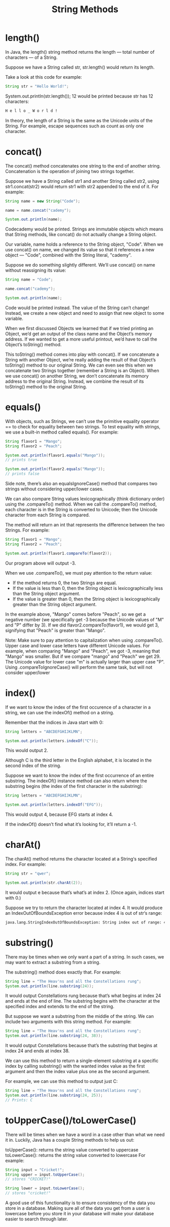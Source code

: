 #+TITLE: String Methods
#+PROPERTY: header-args

* length()
  In Java, the length() string method returns the length ⁠— total number of
  characters ⁠— of a String.

  Suppose we have a String called str, str.length() would return its length.

  Take a look at this code for example:

  #+BEGIN_SRC java
    String str = "Hello World!";
  #+END_SRC

  System.out.println(str.length());
  12 would be printed because str has 12 characters:

  #+BEGIN_SRC bash
    H e l l o _ W o r l d !
  #+END_SRC

  In theory, the length of a String is the same as the Unicode units of the
  String. For example, escape sequences such as \n count as only one character.

* concat()
  The concat() method concatenates one string to the end of another string.
  Concatenation is the operation of joining two strings together.

  Suppose we have a String called str1 and another String called str2, using
  str1.concat(str2) would return str1 with str2 appended to the end of it. For
  example:

  #+BEGIN_SRC java
    String name = new String("Code");

    name = name.concat("cademy");

    System.out.println(name);
  #+END_SRC
  Codecademy would be printed.
  Strings are immutable objects which means that String methods, like concat()
  do not actually change a String object.

  Our variable, name holds a reference to the String object, "Code". When we use
  concat() on name, we changed its value so that it references a new object —
  "Code", combined with the String literal, "cademy".

  Suppose we do something slightly different. We’ll use concat() on name without
  reassigning its value:

  #+BEGIN_SRC java
    String name = "Code";

    name.concat("cademy");

    System.out.println(name);
  #+END_SRC
  Code would be printed instead. The value of the String can’t change! Instead,
  we create a new object and need to assign that new object to some variable.

  When we first discussed Objects we learned that if we tried printing an
  Object, we’d get an output of the class name and the Object’s memory address.
  If we wanted to get a more useful printout, we’d have to call the Object’s
  toString() method.

  This toString() method comes into play with concat(). If we concatenate a
  String with another Object, we’re really adding the result of that Object’s
  toString() method to our original String. We can even see this when we
  concatenate two Strings together (remember a String is an Object). When we use
  concat() on another String, we don’t concatenate its memory address to the
  original String. Instead, we combine the result of its toString() method to
  the original String.

* equals()
  With objects, such as Strings, we can’t use the primitive equality operator
  == to check for equality between two strings. To test equality with strings,
  we use a built-in method called equals(). For example:
  #+BEGIN_SRC java
    String flavor1 = "Mango";
    String flavor2 = "Peach";

    System.out.println(flavor1.equals("Mango"));
    // prints true

    System.out.println(flavor2.equals("Mango"));
    // prints false
  #+END_SRC

  Side note, there’s also an equalsIgnoreCase() method that compares two strings
  without considering upper/lower cases.

  We can also compare String values lexicographically (think dictionary order)
  using the .compareTo() method. When we call the .compareTo() method, each
  character is in the String is converted to Unicode; then the Unicode character
  from each String is compared.

  The method will return an int that represents the difference between the two
  Strings. For example:
  #+BEGIN_SRC java
    String flavor1 = "Mango";
    String flavor2 = "Peach";

    System.out.println(flavor1.compareTo(flavor2));
  #+END_SRC
  Our program above will output -3.

  When we use .compareTo(), we must pay attention to the return value:

  - If the method returns 0, the two Strings are equal.
  - If the value is less than 0, then the String object is lexicographically
    less than the String object argument.
  - If the value is greater than 0, then the String object is lexicographically
    greater than the String object argument.
  In the example above, "Mango" comes before "Peach", so we get a negative
  number (we specifically get -3 because the Unicode values of "M" and "P"
  differ by 3). If we did flavor2.compareTo(flavor1), we would get 3, signifying
  that "Peach" is greater than "Mango".

  Note: Make sure to pay attention to capitalization when using .compareTo().
  Upper case and lower case letters have different Unicode values. For example,
  when comparing "Mango" and "Peach", we got -3, meaning that "Mango" was
  smaller. But if we compare "mango" and "Peach" we get 29. The Unicode value
  for lower case "m" is actually larger than upper case "P". Using
  .compareToIgnoreCase() will perform the same task, but will not consider
  upper/lower

* index()
  If we want to know the index of the first occurence of a character in a
  string, we can use the indexOf() method on a string.

  Remember that the indices in Java start with 0:
  #+BEGIN_SRC java
    String letters = "ABCDEFGHIJKLMN";

    System.out.println(letters.indexOf("C"));
  #+END_SRC
  This would output 2.

  Although C is the third letter in the English alphabet, it is located in the
  second index of the string.

  Suppose we want to know the index of the first occurrence of an entire
  substring. The indexOf() instance method can also return where the substring
  begins (the index of the first character in the substring):
  #+BEGIN_SRC java
    String letters = "ABCDEFGHIJKLMN";

    System.out.println(letters.indexOf("EFG"));
  #+END_SRC
  This would output 4, because EFG starts at index 4.

  If the indexOf() doesn’t find what it’s looking for, it’ll return a -1.
* charAt()
  The charAt() method returns the character located at a String‘s specified
  index. For example:
  #+BEGIN_SRC java
    String str = "qwer";

    System.out.println(str.charAt(2));
  #+END_SRC
  It would output e because that’s what’s at index 2. (Once again, indices start
  with 0.)

  Suppose we try to return the character located at index 4. It would produce an
  IndexOutOfBoundsException error because index 4 is out of str‘s range:
  #+BEGIN_SRC bash
    java.lang.StringIndexOutOfBoundsException: String index out of range: 4
  #+END_SRC
* substring()
  There may be times when we only want a part of a string. In such cases, we may
  want to extract a substring from a string.

  The substring() method does exactly that. For example:
  #+BEGIN_SRC java
    String line = "The Heav'ns and all the Constellations rung";
    System.out.println(line.substring(24));
  #+END_SRC
  It would output Constellations rung because that’s what begins at index 24 and
  ends at the end of line. The substring begins with the character at the
  specified index and extends to the end of the string.

  But suppose we want a substring from the middle of the string. We can include
  two arguments with this string method. For example:
  #+BEGIN_SRC java
    String line = "The Heav'ns and all the Constellations rung";
    System.out.println(line.substring(24, 38));
  #+END_SRC
  It would output Constellations because that’s the substring that begins at
  index 24 and ends at index 38.

  We can use this method to return a single-element substring at a specific
  index by calling substring() with the wanted index value as the first argument
  and then the index value plus one as the second argument.

  For example, we can use this method to output just C:
  #+BEGIN_SRC java
    String line = "The Heav'ns and all the Constellations rung";
    System.out.println(line.substring(24, 25));
    // Prints: C
  #+END_SRC
* toUpperCase()/toLowerCase()
  There will be times when we have a word in a case other than what we need it
  in. Luckily, Java has a couple String methods to help us out:

  toUpperCase(): returns the string value converted to uppercase
  toLowerCase(): returns the string value converted to lowercase
  For example:
  #+BEGIN_SRC java
    String input = "Cricket!";
    String upper = input.toUpperCase();
    // stores "CRICKET!"

    String lower = input.toLowerCase();
    // stores "cricket!"
  #+END_SRC
  A good use of this functionality is to ensure consistency of the data you
  store in a database. Making sure all of the data you get from a user is
  lowercase before you store it in your database will make your database easier
  to search through later.
